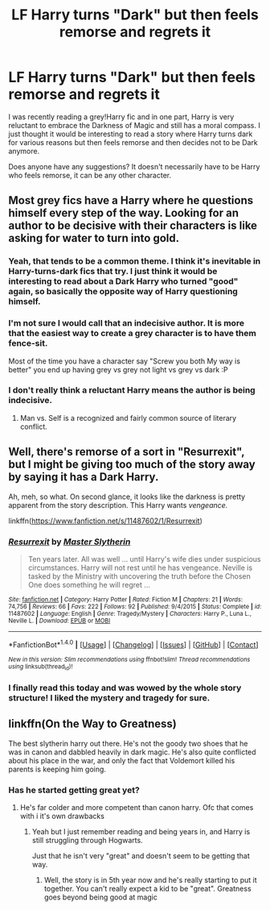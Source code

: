 #+TITLE: LF Harry turns "Dark" but then feels remorse and regrets it

* LF Harry turns "Dark" but then feels remorse and regrets it
:PROPERTIES:
:Author: _awesaum_
:Score: 43
:DateUnix: 1509647806.0
:DateShort: 2017-Nov-02
:FlairText: Request
:END:
I was recently reading a grey!Harry fic and in one part, Harry is very reluctant to embrace the Darkness of Magic and still has a moral compass. I just thought it would be interesting to read a story where Harry turns dark for various reasons but then feels remorse and then decides not to be Dark anymore.

Does anyone have any suggestions? It doesn't necessarily have to be Harry who feels remorse, it can be any other character.


** Most grey fics have a Harry where he questions himself every step of the way. Looking for an author to be decisive with their characters is like asking for water to turn into gold.
:PROPERTIES:
:Author: Nekyia
:Score: 10
:DateUnix: 1509670154.0
:DateShort: 2017-Nov-03
:END:

*** Yeah, that tends to be a common theme. I think it's inevitable in Harry-turns-dark fics that try. I just think it would be interesting to read about a Dark Harry who turned "good" again, so basically the opposite way of Harry questioning himself.
:PROPERTIES:
:Author: _awesaum_
:Score: 7
:DateUnix: 1509671295.0
:DateShort: 2017-Nov-03
:END:


*** I'm not sure I would call that an indecisive author. It is more that the easiest way to create a grey character is to have them fence-sit.

Most of the time you have a character say "Screw you both My way is better" you end up having grey vs grey not light vs grey vs dark :P
:PROPERTIES:
:Author: StarDolph
:Score: 7
:DateUnix: 1509680713.0
:DateShort: 2017-Nov-03
:END:


*** I don't really think a reluctant Harry means the author is being indecisive.
:PROPERTIES:
:Author: AutumnSouls
:Score: 5
:DateUnix: 1509672188.0
:DateShort: 2017-Nov-03
:END:

**** Man vs. Self is a recognized and fairly common source of literary conflict.
:PROPERTIES:
:Author: wille179
:Score: 3
:DateUnix: 1509717213.0
:DateShort: 2017-Nov-03
:END:


** Well, there's remorse of a sort in "Resurrexit", but I might be giving too much of the story away by saying it has a Dark Harry.

Ah, meh, so what. On second glance, it looks like the darkness is pretty apparent from the story description. This Harry wants /vengeance./

linkffn([[https://www.fanfiction.net/s/11487602/1/Resurrexit]])
:PROPERTIES:
:Author: MolochDhalgren
:Score: 6
:DateUnix: 1509690566.0
:DateShort: 2017-Nov-03
:END:

*** [[http://www.fanfiction.net/s/11487602/1/][*/Resurrexit/*]] by [[https://www.fanfiction.net/u/471812/Master-Slytherin][/Master Slytherin/]]

#+begin_quote
  Ten years later. All was well ... until Harry's wife dies under suspicious circumstances. Harry will not rest until he has vengeance. Neville is tasked by the Ministry with uncovering the truth before the Chosen One does something he will regret ...
#+end_quote

^{/Site/: [[http://www.fanfiction.net/][fanfiction.net]] *|* /Category/: Harry Potter *|* /Rated/: Fiction M *|* /Chapters/: 21 *|* /Words/: 74,756 *|* /Reviews/: 66 *|* /Favs/: 222 *|* /Follows/: 92 *|* /Published/: 9/4/2015 *|* /Status/: Complete *|* /id/: 11487602 *|* /Language/: English *|* /Genre/: Tragedy/Mystery *|* /Characters/: Harry P., Luna L., Neville L. *|* /Download/: [[http://www.ff2ebook.com/old/ffn-bot/index.php?id=11487602&source=ff&filetype=epub][EPUB]] or [[http://www.ff2ebook.com/old/ffn-bot/index.php?id=11487602&source=ff&filetype=mobi][MOBI]]}

--------------

*FanfictionBot*^{1.4.0} *|* [[[https://github.com/tusing/reddit-ffn-bot/wiki/Usage][Usage]]] | [[[https://github.com/tusing/reddit-ffn-bot/wiki/Changelog][Changelog]]] | [[[https://github.com/tusing/reddit-ffn-bot/issues/][Issues]]] | [[[https://github.com/tusing/reddit-ffn-bot/][GitHub]]] | [[[https://www.reddit.com/message/compose?to=tusing][Contact]]]

^{/New in this version: Slim recommendations using/ ffnbot!slim! /Thread recommendations using/ linksub(thread_id)!}
:PROPERTIES:
:Author: FanfictionBot
:Score: 2
:DateUnix: 1509690794.0
:DateShort: 2017-Nov-03
:END:


*** I finally read this today and was wowed by the whole story structure! I liked the mystery and tragedy for sure.
:PROPERTIES:
:Author: _awesaum_
:Score: 2
:DateUnix: 1511399955.0
:DateShort: 2017-Nov-23
:END:


** linkffn(On the Way to Greatness)

The best slytherin harry out there. He's not the goody two shoes that he was in canon and dabbled heavily in dark magic. He's also quite conflicted about his place in the war, and only the fact that Voldemort killed his parents is keeping him going.
:PROPERTIES:
:Author: patil-triplet
:Score: 1
:DateUnix: 1509722933.0
:DateShort: 2017-Nov-03
:END:

*** Has he started getting great yet?
:PROPERTIES:
:Author: TheVoteMote
:Score: 1
:DateUnix: 1509970424.0
:DateShort: 2017-Nov-06
:END:

**** He's far colder and more competent than canon harry. Ofc that comes with i it's own drawbacks
:PROPERTIES:
:Author: patil-triplet
:Score: 1
:DateUnix: 1509983862.0
:DateShort: 2017-Nov-06
:END:

***** Yeah but I just remember reading and being years in, and Harry is still struggling through Hogwarts.

Just that he isn't very "great" and doesn't seem to be getting that way.
:PROPERTIES:
:Author: TheVoteMote
:Score: 1
:DateUnix: 1510127952.0
:DateShort: 2017-Nov-08
:END:

****** Well, the story is in 5th year now and he's really starting to put it together. You can't really expect a kid to be "great". Greatness goes beyond being good at magic
:PROPERTIES:
:Author: patil-triplet
:Score: 1
:DateUnix: 1510156461.0
:DateShort: 2017-Nov-08
:END:
